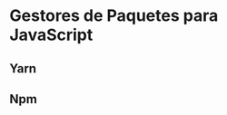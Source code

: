 * Gestores de Paquetes para JavaScript
:PROPERTIES:
:DATE-CREATED: <2023-11-12 Sun>
:DATE-UPDATED: <2023-11-12 Sun>
:BOOK: nil
:BOOK-CHAPTERS: nil
:COURSE: nil
:COURSE-LESSONS: nil
:END:
** Yarn
** Npm
